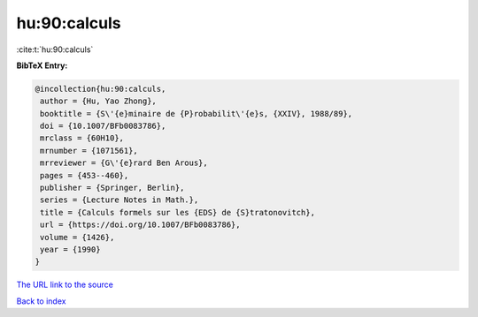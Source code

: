 hu:90:calculs
=============

:cite:t:`hu:90:calculs`

**BibTeX Entry:**

.. code-block:: bibtex

   @incollection{hu:90:calculs,
    author = {Hu, Yao Zhong},
    booktitle = {S\'{e}minaire de {P}robabilit\'{e}s, {XXIV}, 1988/89},
    doi = {10.1007/BFb0083786},
    mrclass = {60H10},
    mrnumber = {1071561},
    mrreviewer = {G\'{e}rard Ben Arous},
    pages = {453--460},
    publisher = {Springer, Berlin},
    series = {Lecture Notes in Math.},
    title = {Calculs formels sur les {EDS} de {S}tratonovitch},
    url = {https://doi.org/10.1007/BFb0083786},
    volume = {1426},
    year = {1990}
   }
`The URL link to the source <ttps://doi.org/10.1007/BFb0083786}>`_


`Back to index <../By-Cite-Keys.html>`_
